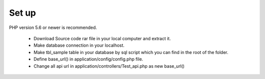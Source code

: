 *******************
Set up
*******************

PHP version 5.6 or newer is recommended.

 - Download Source code rar file in your local computer and extract it.
 - Make database connection in your localhost.
 - Make tbl_sample table in your database by sql script which you can find in the root of the folder.
 - Define base_url() in application/config/config.php file.
 - Change all api url in application/controllers/Test_api.php as new base_url()